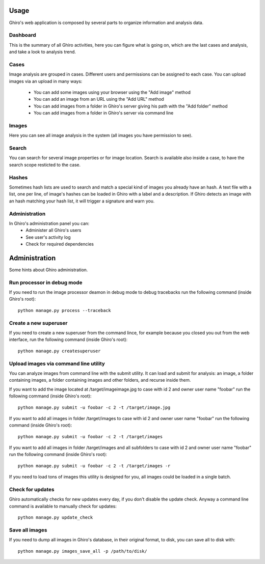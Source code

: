 Usage
=====

Ghiro's web application is composed by several parts to organize information and
analysis data.

Dashboard
---------

This is the summary of all Ghiro activities, here you can figure what is going
on, which are the last cases and analysis, and take a look to analysis trend.

Cases
-----

Image analysis are grouped in cases. Different users and permissions can be
assigned to each case.
You can upload images via an upload in many ways:
 * You can add some images using your browser using the "Add image" method
 * You can add an image from an URL using the "Add URL" method
 * You can add images from a folder in Ghiro's server giving his path with the "Add folder" method
 * You can add images from a folder in Ghiro's server via command line

Images
------

Here you can see all image analysis in the system (all images you have permission to see).

Search
------

You can search for several image properties or for image location.
Search is available also inside a case, to have the search scope resticted to
the case.

Hashes
------

Sometimes hash lists are used to search and match a special kind of images you
already have an hash.
A text file with a list, one per line, of image's hashes can be loaded in Ghiro
with a label and a description. If Ghiro detects an image with an hash matching
your hash list, it will trigger a signature and warn you.

Administration
--------------

In Ghiro's administration panel you can:
 * Administer all Ghiro's users
 * See user's activity log
 * Check for required dependencies

Administration
==============

Some hints about Ghiro administration.

Run processor in debug mode
---------------------------

If you need to run the image processor deamon in debug mode to debug tracebacks
run the following command (inside Ghiro's root)::

    python manage.py process --traceback

Create a new superuser
----------------------

If you need to create a new superuser from the command lince, for example
because you closed you out from the web interface, run the following command
(inside Ghiro's root)::

    python manage.py createsuperuser

Upload images via command line utility
--------------------------------------

You can analyze images from command line with the submit utility.
It can load and submit for analysis: an image, a folder containing images, a folder containing
images and other folders, and recurse inside them.

If you want to add the image located at /target/imageimage.jpg to case with id
2 and owner user name "foobar" run the following command (inside Ghiro's root)::

    python manage.py submit -u foobar -c 2 -t /target/image.jpg

If you want to add all images in folder /target/images to case with id
2 and owner user name "foobar" run the following command (inside Ghiro's root)::

    python manage.py submit -u foobar -c 2 -t /target/images

If you want to add all images in folder /target/images and all subfolders to case with id
2 and owner user name "foobar" run the following command (inside Ghiro's root)::

    python manage.py submit -u foobar -c 2 -t /target/images -r

If you need to load tons of images this utility is designed for you,
all images could be loaded in a single batch.

Check for updates
-----------------

Ghiro automatically checks for new updates every day, if you don't disable the
update check.
Anyway a command line command is available to manually check for updates::

    python manage.py update_check

Save all images
---------------

If you need to dump all images in Ghiro's database, in their original format, to
disk, you can save all to disk with::

    python manage.py images_save_all -p /path/to/disk/

